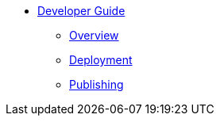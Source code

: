 * xref:index.adoc[Developer Guide]
** xref:overview.adoc[Overview]
** xref:deployment.adoc[Deployment]
** xref:publishing.adoc[Publishing]
